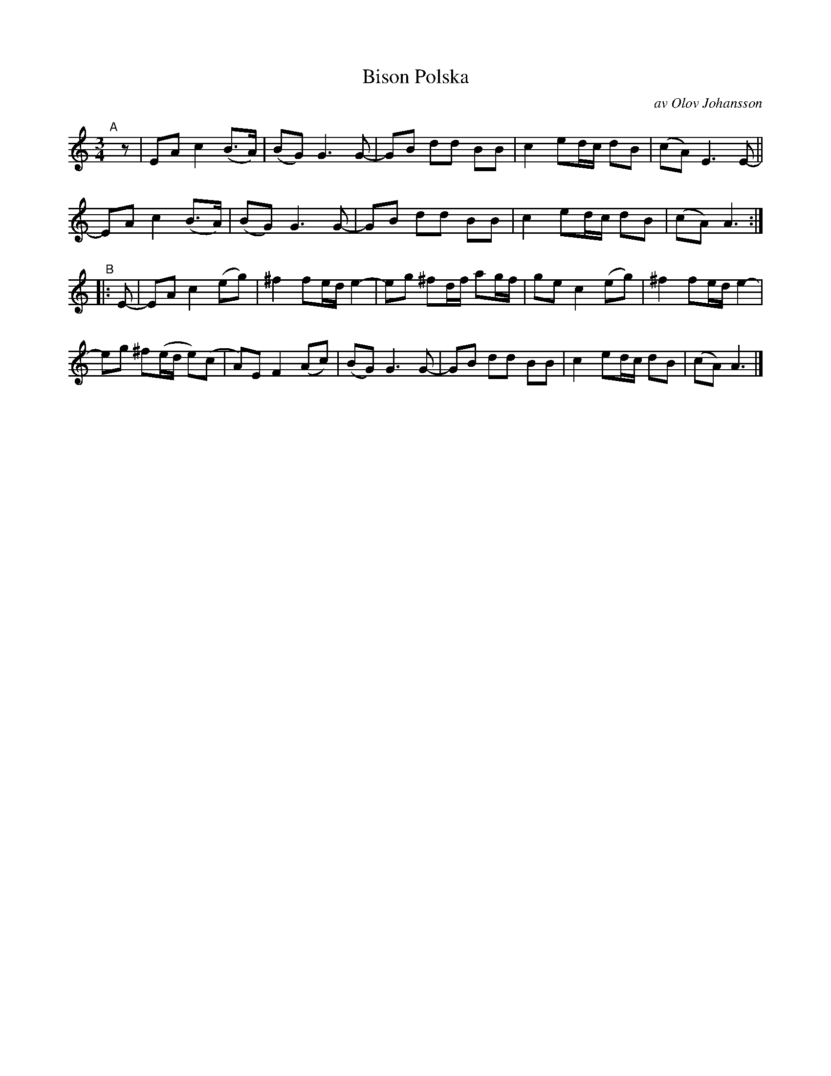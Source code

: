 X: 2755
T: Bison Polska
C: av Olov Johansson
S: Bruce Sagan's "scanfolk" session archive 2020-11-22
S: Karen Myers BlueRoseMusic.org (#2755)
Z: 2021 John Chambers <jc:trillian.mit.edu>
R: polska
M: 3/4
L: 1/8
K: Am
% = = = = = = = = = =
"^A"[|] z |\
EA c2 (B>A) | (BG) G3 G- | GB dd BB | c2 ed/c/ dB | (cA) E3 E- ||
EA c2 (B>A) | (BG) G3 G- | GB dd BB | c2 ed/c/ dB | (cA) A3 :|
"^B"|: E- | EA c2 (eg) | ^f2 fe/d/ e2- | eg ^fd/f/ ag/f/ | ge c2 (eg) | ^f2 fe/d/ e2- |
eg ^f(e/d/ e)(c | A)E F2 (Ac) | (BG) G3 G- | GB dd BB | c2 ed/c/ dB | (cA) A3 |]
